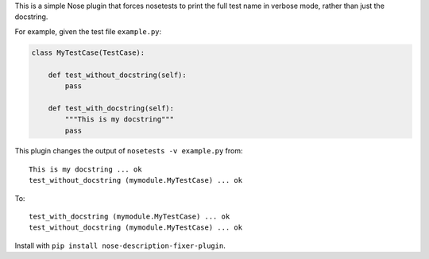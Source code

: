 This is a simple Nose plugin that forces nosetests to print the full test name in verbose mode, rather than just the docstring.

For example, given the test file ``example.py``:

.. code-block:: python

    class MyTestCase(TestCase):

        def test_without_docstring(self):
            pass

        def test_with_docstring(self):
            """This is my docstring"""
            pass

This plugin changes the output of ``nosetests -v example.py`` from::

    This is my docstring ... ok
    test_without_docstring (mymodule.MyTestCase) ... ok

To::

    test_with_docstring (mymodule.MyTestCase) ... ok
    test_without_docstring (mymodule.MyTestCase) ... ok


Install with ``pip install nose-description-fixer-plugin``.
